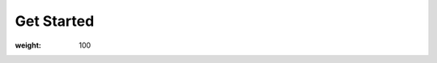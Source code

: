 #############
 Get Started
#############

:weight: 100

.. meta::
   :description: Learn how to get started with Determined.

.. container:: child-articles

   .. toctree::
      :maxdepth: 2
      :glob:

      ./*
      ./*/_index
